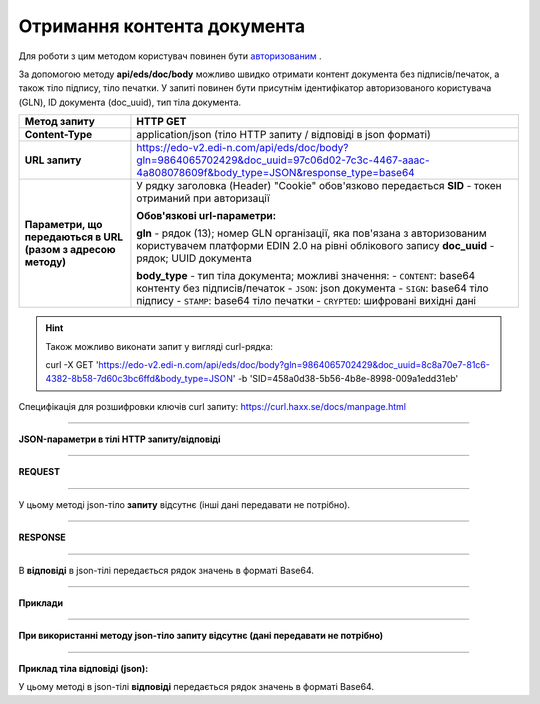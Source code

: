 ######################################################################
**Отримання контента документа**
######################################################################

Для роботи з цим методом користувач повинен бути `авторизованим <https://wiki.edi-n.com/uk/latest/integration_2_0/API/Authorization.html>`__ .

За допомогою методу **api/eds/doc/body** можливо швидко отримати контент документа без підписів/печаток, а також тіло підпису, тіло печатки. У запиті повинен бути присутнім ідентифікатор авторизованого користувача (GLN), ID документа (doc_uuid), тип тіла документа.

+--------------------------------------------------------------+-----------------------------------------------------------------------------------------------------------------------------------------------+
|                       **Метод запиту**                       |                                                                 **HTTP GET**                                                                  |
+==============================================================+===============================================================================================================================================+
| **Content-Type**                                             | application/json (тіло HTTP запиту / відповіді в json форматі)                                                                                |
+--------------------------------------------------------------+-----------------------------------------------------------------------------------------------------------------------------------------------+
| **URL запиту**                                               | https://edo-v2.edi-n.com/api/eds/doc/body?gln=9864065702429&doc_uuid=97c06d02-7c3c-4467-aaac-4a808078609f&body_type=JSON&response_type=base64 |
+--------------------------------------------------------------+-----------------------------------------------------------------------------------------------------------------------------------------------+
| **Параметри, що передаються в URL (разом з адресою методу)** | У рядку заголовка (Header) "Cookie" обов'язково передається **SID** - токен отриманий при авторизації                                         |
|                                                              |                                                                                                                                               |
|                                                              | **Обов'язкові url-параметри:**                                                                                                                |
|                                                              |                                                                                                                                               |
|                                                              | **gln** - рядок (13); номер GLN організації, яка пов'язана з авторизованим користувачем платформи EDIN 2.0 на рівні облікового запису         |
|                                                              | **doc_uuid** - рядок; UUID документа                                                                                                          |
|                                                              |                                                                                                                                               |
|                                                              | **body_type** - тип тіла документа; можливі значення:                                                                                         |
|                                                              | - ``CONTENT``: base64 контенту без підписів/печаток                                                                                           |
|                                                              | - ``JSON``: json документа                                                                                                                    |
|                                                              | - ``SIGN``: base64 тіло підпису                                                                                                               |
|                                                              | - ``STAMP``: base64 тіло печатки                                                                                                              |
|                                                              | - ``CRYPTED``: шифровані вихідні дані                                                                                                         |
|                                                              |                                                                                                                                               |
+--------------------------------------------------------------+-----------------------------------------------------------------------------------------------------------------------------------------------+


.. hint:: Також можливо виконати запит у вигляді curl-рядка:
          
          curl -X GET 'https://edo-v2.edi-n.com/api/eds/doc/body?gln=9864065702429&doc_uuid=8c8a70e7-81c6-4382-8b58-7d60c3bc6ffd&body_type=JSON' -b 'SID=458a0d38-5b56-4b8e-8998-009a1edd31eb'

Специфікація для розшифровки ключів curl запиту: https://curl.haxx.se/docs/manpage.html

--------------

**JSON-параметри в тілі HTTP запиту/відповіді**

--------------

**REQUEST**

--------------

У цьому методі json-тіло **запиту** відсутнє (інші дані передавати не потрібно).

--------------

**RESPONSE**

--------------

В **відповіді** в json-тілі передається рядок значень в форматі Base64.

--------------

**Приклади**

--------------

**При використанні методу json-тіло запиту відсутнє (дані передавати не потрібно)**

--------------

**Приклад тіла відповіді (json):**

У цьому методі в json-тілі **відповіді** передається рядок значень в форматі Base64.

